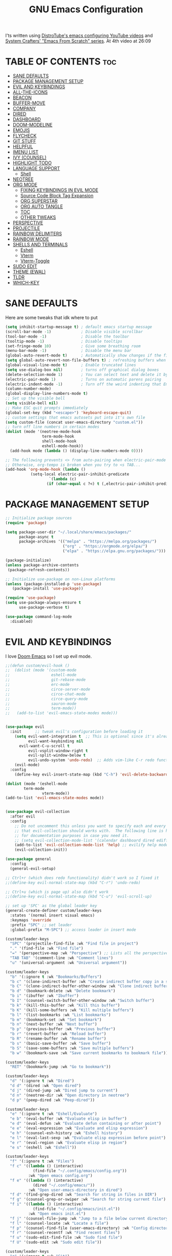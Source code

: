 #+title: GNU Emacs Configuration
#+STARTUP: fold

I'ts written using [[https://invidious.lunar.icu/playlist?list=PL5--8gKSku15e8lXf7aLICFmAHQVo0KXX][DistroTube's emacs configuring YouTube videos]] and [[https://systemcrafters.net/emacs-from-scratch/][System Crafters' "Emacs From Scratch" series]].
At 4th video at 26:09

* TABLE OF CONTENTS :toc:
- [[#sane-defaults][SANE DEFAULTS]]
- [[#package-management-setup][PACKAGE MANAGEMENT SETUP]]
- [[#evil-and-keybindings][EVIL AND KEYBINDINGS]]
- [[#all-the-icons][ALL-THE-ICONS]]
- [[#beacon][BEACON]]
- [[#buffer-move][BUFFER-MOVE]]
- [[#company][COMPANY]]
- [[#dired][DIRED]]
- [[#dashboard][DASHBOARD]]
- [[#doom-modeline][DOOM-MODELINE]]
- [[#emojis][EMOJIS]]
- [[#flycheck][FLYCHECK]]
- [[#git-stuff][GIT STUFF]]
- [[#helpful][HELPFUL]]
- [[#imenu-list][IMENU LIST]]
- [[#ivy-counsel][IVY (COUNSEL)]]
- [[#highlight-todo][HIGHLIGHT TODO]]
- [[#language-support][LANGUAGE SUPPORT]]
  - [[#shell][Shell]]
- [[#neotree][NEOTREE]]
- [[#org-mode][ORG MODE]]
  - [[#fixing-keybindings-in-evil-mode][FIXING KEYBINDINGS IN EVIL MODE]]
  - [[#source-code-block-tag-expansion][Source Code Block Tag Expansion]]
  - [[#org-superstar][ORG SUPERSTAR]]
  - [[#org-auto-tangle][ORG AUTO TANGLE]]
  - [[#toc][TOC]]
  - [[#other-tweaks][OTHER TWEAKS]]
- [[#perspective][PERSPECTIVE]]
- [[#projectile][PROJECTILE]]
- [[#rainbow-delimiters][RAINBOW DELIMITERS]]
- [[#rainbow-mode][RAINBOW MODE]]
- [[#shells-and-terminals][SHELLS AND TERMINALS]]
  - [[#eshell][Eshell]]
  - [[#vterm][Vterm]]
  - [[#vterm-toggle][Vterm-Toggle]]
- [[#sudo-edit][SUDO EDIT]]
- [[#theme-ewal][THEME (EWAL)]]
- [[#tldr][TLDR]]
- [[#which-key][WHICH-KEY]]

* SANE DEFAULTS
Here are some tweaks that idk where to put
#+begin_src emacs-lisp
(setq inhibit-startup-message t) ; default emacs startup message
(scroll-bar-mode -1)             ; Disable visible scrollbar
(tool-bar-mode -1)               ; Disable the toolbar
(tooltip-mode -1)                ; Disable tooltips
(set-fringe-mode 10)             ; Give some breathing room
(menu-bar-mode -1)               ; Disable the menu bar
(global-auto-revert-mode t)      ; Automatically show changes if the file has changed
(setq global-auto-revert-non-file-buffers t) ; refreshing buffers when files have changed
(global-visual-line-mode t)      ; Enable truncated lines
(setq use-dialog-box nil)        ; turns off graphical dialog boxes
(delete-selection-mode 1)        ; You can select text and delete it by typing.
(electric-pair-mode 1)           ; Turns on automatic parens pairing
(electric-indent-mode -1)        ; Turn off the weird indenting that Emacs does by default.
(column-number-mode)
(global-display-line-numbers-mode t)
;; Set up the visible bell
(setq visible-bell nil)
;; Make ESC quit prompts immediately
(global-set-key (kbd "<escape>") 'keyboard-escape-quit)
;; custom settings that emacs autosets put into it's own file
(setq custom-file (concat user-emacs-directory "custom.el"))
;; turn off line numbers in certain modes
(dolist (mode '(neotree-mode-hook
                term-mode-hook
                shell-mode-hook
                eshell-mode-hook))
  (add-hook mode (lambda () (display-line-numbers-mode 0))))

;; The following prevents <> from auto-pairing when electric-pair-mode is on.
;; Otherwise, org-tempo is broken when you try to <s TAB...
(add-hook 'org-mode-hook (lambda ()
           (setq-local electric-pair-inhibit-predicate
                   `(lambda (c)
                  (if (char-equal c ?<) t (,electric-pair-inhibit-predicate c))))))
#+end_src

* PACKAGE MANAGEMENT SETUP
#+begin_src emacs-lisp
;; Initialize package sources
(require 'package)

(setq package-user-dir "~/.local/share/emacs/packages/"
      package-async t
      package-archives '(("melpa" . "https://melpa.org/packages/")
                         ("org" . "https://orgmode.org/elpa/")
                         ("elpa" . "https://elpa.gnu.org/packages/")))

(package-initialize)
(unless package-archive-contents
 (package-refresh-contents))

;; Initialize use-package on non-Linux platforms
(unless (package-installed-p 'use-package)
   (package-install 'use-package))

(require 'use-package)
(setq use-package-always-ensure t
      use-package-verbose t)
#+end_src

#+begin_src emacs-lisp
(use-package command-log-mode
  :disabled)
#+end_src

* EVIL AND KEYBINDINGS
I love [[https://github.com/doomemacs/doomemacs][Doom Emacs]] so I set up evil mode.
#+begin_src emacs-lisp
;;(defun custom/evil-hook ()
;;  (dolist (mode '(custom-mode
;;                  eshell-mode
;;                  git-rebase-mode
;;                  erc-mode
;;                  circe-server-mode
;;                  circe-chat-mode
;;                  circe-query-mode
;;                  sauron-mode
;;                  term-mode))
;;   (add-to-list 'evil-emacs-state-modes mode)))


(use-package evil
  :init      ;; tweak evil's configuration before loading it
    (setq evil-want-integration t  ;; This is optional since it's already set to t by default.
          evil-want-keybinding nil
	  evil-want-C-u-scroll t
          evil-vsplit-window-right t
          evil-split-window-below t
          evil-undo-system 'undo-redo)  ;; Adds vim-like C-r redo functionality
    (evil-mode)
  :config
    (define-key evil-insert-state-map (kbd "C-h") 'evil-delete-backward-char-and-join))

(dolist (mode '(eshell-mode
		term-mode
                vterm-mode))
(add-to-list 'evil-emacs-state-modes mode))


(use-package evil-collection
  :after evil
  :config
    ;; Do not uncomment this unless you want to specify each and every mode
    ;; that evil-collection should works with.  The following line is here 
    ;; for documentation purposes in case you need it.  
    ;; (setq evil-collection-mode-list '(calendar dashboard dired ediff info magit ibuffer))
    (add-to-list 'evil-collection-mode-list 'help) ;; evilify help mode
    (evil-collection-init))

(use-package general
  :config
  (general-evil-setup)

;; Ctrl+r (which does redo functionality) didn't work so I fixed it
;;(define-key evil-normal-state-map (kbd "C-r") 'undo-redo)

;; Ctrl+u (which is page up) also didn't work
;;(define-key evil-normal-state-map (kbd "C-u") 'evil-scroll-up)

;; set up 'SPC' as the global leader key
(general-create-definer custom/leader-keys
  :states '(normal insert visual emacs)
  :keymaps 'override
  :prefix "SPC" ;; set leader
  :global-prefix "M-SPC") ;; access leader in insert mode

(custom/leader-keys
  "SPC" '(projectile-find-file :wk "Find file in project")
  "." '(find-file :wk "Find file")
  "=" '(perspective-map :wk "Perspective") ;; Lists all the perspective keybindings
  "TAB TAB" '(comment-line :wk "Comment lines")
  "u" '(universal-argument :wk "Universal argument"))

(custom/leader-keys
  "b" '(:ignore t :wk "Bookmarks/Buffers")
  "b c" '(clone-indirect-buffer :wk "Create indirect buffer copy in a split")
  "b C" '(clone-indirect-buffer-other-window :wk "Clone indirect buffer in new window")
  "b d" '(bookmark-delete :wk "Delete bookmark")
  "b i" '(ibuffer :wk "Ibuffer")
  "b I" '(counsel-switch-buffer-other-window :wk "Switch buffer")
  "b k" '(kill-this-buffer :wk "Kill this buffer")
  "b K" '(kill-some-buffers :wk "Kill multiple buffers")
  "b l" '(list-bookmarks :wk "List bookmarks")
  "b m" '(bookmark-set :wk "Set bookmark")
  "b n" '(next-buffer :wk "Next buffer")
  "b p" '(previous-buffer :wk "Previous buffer")
  "b r" '(revert-buffer :wk "Reload buffer")
  "b R" '(rename-buffer :wk "Rename buffer")
  "b s" '(basic-save-buffer :wk "Save buffer")
  "b S" '(save-some-buffers :wk "Save multiple buffers")
  "b w" '(bookmark-save :wk "Save current bookmarks to bookmark file"))

(custom/leader-keys
  "RET" '(bookmark-jump :wk "Go to bookmark"))

(custom/leader-keys
  "d" '(:ignore t :wk "Dired")
  "d d" '(dired :wk "Open dired")
  "d j" '(dired-jump :wk "Dired jump to current")
  "d n" '(neotree-dir :wk "Open directory in neotree")
  "d p" '(peep-dired :wk "Peep-dired"))

(custom/leader-keys
  "e" '(:ignore t :wk "Eshell/Evaluate")
  "e b" '(eval-buffer :wk "Evaluate elisp in buffer")
  "e d" '(eval-defun :wk "Evaluate defun containing or after point")
  "e e" '(eval-expression :wk "Evaluate and elisp expression")
  "e h" '(counsel-esh-history :wk "Eshell history")
  "e l" '(eval-last-sexp :wk "Evaluate elisp expression before point")
  "e r" '(eval-region :wk "Evaluate elisp in region")
  "e s" '(eshell :wk "Eshell"))

(custom/leader-keys
  "f" '(:ignore t :wk "Files")
  "f c" '((lambda () (interactive)
            (find-file "~/.config/emacs/config.org"))
          :wk "Open emacs config.org")
  "f e" '((lambda () (interactive)
            (dired "~/.config/emacs/"))
          :wk "Open user-emacs-directory in dired")
  "f d" '(find-grep-dired :wk "Search for string in files in DIR")
  "f g" '(counsel-grep-or-swiper :wk "Search for string current file")
  "f i" '((lambda () (interactive)
            (find-file "~/.config/emacs/init.el"))
          :wk "Open emacs init.el")
  "f j" '(counsel-file-jump :wk "Jump to a file below current directory")
  "f l" '(counsel-locate :wk "Locate a file")
  "f p" '(counsel-find-file (user-emacs-directory) :wk "Config directory")
  "f r" '(counsel-recentf :wk "Find recent files")
  "f u" '(sudo-edit-find-file :wk "Sudo find file")
  "f U" '(sudo-edit :wk "Sudo edit file"))

(custom/leader-keys
  "g" '(:ignore t :wk "Git")
  "g /" '(magit-displatch :wk "Magit dispatch")
  "g ." '(magit-file-displatch :wk "Magit file dispatch")
  "g b" '(magit-branch-checkout :wk "Switch branch")
  "g c" '(:ignore t :wk "Create")
  "g c b" '(magit-branch-and-checkout :wk "Create branch and checkout")
  "g c c" '(magit-commit-create :wk "Create commit")
  "g c f" '(magit-commit-fixup :wk "Create fixup commit")
  "g C" '(magit-clone :wk "Clone repo")
  "g f" '(:ignore t :wk "Find")
  "g f c" '(magit-show-commit :wk "Show commit")
  "g f f" '(magit-find-file :wk "Magit find file")
  "g f g" '(magit-find-git-config-file :wk "Find gitconfig file")
  "g F" '(magit-fetch :wk "Git fetch")
  "g g" '(magit-status :wk "Magit status")
  "g i" '(magit-init :wk "Initialize git repo")
  "g l" '(magit-log-buffer-file :wk "Magit buffer log")
  "g r" '(vc-revert :wk "Git revert file")
  "g s" '(magit-stage-file :wk "Git stage file")
  "g t" '(git-timemachine :wk "Git time machine")
  "g u" '(magit-stage-file :wk "Git unstage file"))

(custom/leader-keys
  "h" '(:ignore t :wk "Help")
  "h a" '(counsel-apropos :wk "Apropos")
  "h b" '(describe-bindings :wk "Describe bindings")
  "h c" '(describe-char :wk "Describe character under cursor")
  "h d" '(:ignore t :wk "Emacs documentation")
  "h d a" '(about-emacs :wk "About Emacs")
  "h d d" '(view-emacs-debugging :wk "View Emacs debugging")
  "h d f" '(view-emacs-FAQ :wk "View Emacs FAQ")
  "h d m" '(info-emacs-manual :wk "The Emacs manual")
  "h d n" '(view-emacs-news :wk "View Emacs news")
  "h d o" '(describe-distribution :wk "How to obtain Emacs")
  "h d p" '(view-emacs-problems :wk "View Emacs problems")
  "h d t" '(view-emacs-todo :wk "View Emacs todo")
  "h d w" '(describe-no-warranty :wk "Describe no warranty")
  "h e" '(view-echo-area-messages :wk "View echo area messages")
  "h f" '(describe-function :wk "Describe function")
  "h F" '(describe-face :wk "Describe face")
  "h g" '(describe-gnu-project :wk "Describe GNU Project")
  "h i" '(info :wk "Info")
  "h I" '(describe-input-method :wk "Describe input method")
  "h k" '(describe-key :wk "Describe key")
  "h l" '(view-lossage :wk "Display recent keystrokes and the commands run")
  "h L" '(describe-language-environment :wk "Describe language environment")
  "h m" '(describe-mode :wk "Describe mode")
  "h r" '(:ignore t :wk "Reload")
  "h r r" '((lambda () (interactive)
              (load-file "~/.config/emacs/init.el"))
            :wk "Reload emacs config")
  "h t" '(load-theme :wk "Load theme")
  "h v" '(describe-variable :wk "Describe variable")
  "h w" '(where-is :wk "Prints keybinding for command if set")
  "h x" '(describe-command :wk "Display full documentation for command"))

(custom/leader-keys
  "m" '(:ignore t :wk "Org")
  "m a" '(org-agenda :wk "Org agenda")
  "m e" '(org-export-dispatch :wk "Org export dispatch")
  "m i" '(org-toggle-item :wk "Org toggle item")
  "m t" '(org-todo :wk "Org todo")
  "m B" '(org-babel-tangle :wk "Org babel tangle")
  "m T" '(org-todo-list :wk "Org todo list"))

(custom/leader-keys
  "o" '(:ignore t :wk "Open")
  "o d" '(dashboard-open :wk "Dashboard")
  "o e" '(elfeed :wk "Elfeed RSS")
  "o f" '(make-frame :wk "Open buffer in new frame")
  "o F" '(select-frame-by-name :wk "Select frame by name"))
(custom/leader-keys
  "m b" '(:ignore t :wk "Tables")
  "m b -" '(org-table-insert-hline :wk "Insert hline in table"))

(custom/leader-keys
  "m d" '(:ignore t :wk "Date/deadline")
  "m d t" '(org-time-stamp :wk "Org time stamp"))

(custom/leader-keys
  "p" '(projectile-command-map :wk "Projectile"))

(custom/leader-keys
  "s" '(:ignore t :wk "Search")
  "s d" '(dictionary-search :wk "Search dictionary")
  "s m" '(man :wk "Man pages")
  "s t" '(tldr :wk "Lookup TLDR docs for a command")
  "s w" '(woman :wk "Similar to man but doesn't require man"))

(custom/leader-keys
  "t" '(:ignore t :wk "Toggle")
  "t e" '(eshell-toggle :wk "Toggle eshell")
  "t f" '(flycheck-mode :wk "Toggle flycheck")
  "t i" '(imenu-list-smart-toggle :wk "Toggle imenu list")
  "t l" '(display-line-numbers-mode :wk "Toggle line numbers")
  "t n" '(neotree-toggle :wk "Toggle neotree")
  "t r" '(rainbow-mode :wk "Toggle rainbow mode")
  "t t" '(visual-line-mode :wk "Toggle truncated lines")
  "t v" '(vterm-toggle :wk "Toggle vterm"))

(custom/leader-keys
  "w" '(:ignore t :wk "Windows")
  ;; Window splits
  "w c" '(evil-window-delete :wk "Close window")
  "w n" '(evil-window-new :wk "New window")
  "w s" '(evil-window-split :wk "Horizontal split window")
  "w v" '(evil-window-vsplit :wk "Vertical split window")
  ;; Window motions
  "w h" '(evil-window-left :wk "Window left")
  "w j" '(evil-window-down :wk "Window down")
  "w k" '(evil-window-up :wk "Window up")
  "w l" '(evil-window-right :wk "Window right")
  "w w" '(evil-window-next :wk "Go to next window")
  ;; Move Windows
  "w H" '(buf-move-left :wk "Buffer move left")
  "w J" '(buf-move-down :wk "Buffer move down")
  "w K" '(buf-move-up :wk "Buffer move up")
  "w L" '(buf-move-right :wk "Buffer move right"))
)

;; text resizing
(global-set-key (kbd "C-=") 'text-scale-increase)
(global-set-key (kbd "C-+") 'text-scale-increase)
(global-set-key (kbd "C--") 'text-scale-decrease)
(global-set-key (kbd "<C-wheel-up>") 'text-scale-increase)
(global-set-key (kbd "<C-wheel-down>") 'text-scale-decrease)
#+end_src
* ALL-THE-ICONS
All the icons and nerd icons
#+begin_src emacs-lisp
(use-package all-the-icons
  :ensure t
  :if (display-graphic-p))

(use-package all-the-icons-dired
  :defer t
  :after dired
  :hook (dired-mode . (lambda () (all-the-icons-dired-mode t))))

(use-package all-the-icons-ibuffer
  :after ibuffer
  :hook (ibuffer-mode . (lambda () (all-the-icons-ibuffer-mode t))))

(use-package nerd-icons)

(use-package all-the-icons-ivy-rich
  :ensure t
  :after ivy
  :init (all-the-icons-ivy-rich-mode 1))
#+end_src

* BEACON
[[https://github.com/Malabarba/beacon][beacon]] lights up current line after bigger navigation in a file

#+begin_src emacs-lisp
(use-package beacon
  :custom
    (beacon-mode 1))
#+end_src
* BUFFER-MOVE
This allows to easily move windows (splits) around.

#+begin_src emacs-lisp
(use-package buffer-move)
#+end_src
* COMPANY
[[https://company-mode.github.io/][Company]] is a text completion framework for Emacs. Completion will start automatically after you type a few letters. Use M-n and M-p to select, <return> to complete or <tab> to complete the common part.

#+begin_src emacs-lisp
(use-package company
  :defer 2
  :diminish
  :custom
    (company-begin-commands '(self-insert-command))
    (company-idle-delay .1)
    (company-minimum-prefix-length 2)
    (company-show-numbers t)
    (company-tooltip-align-annotations 't)
    (global-company-mode t))

(use-package company-box
  :after company
  :diminish
  :hook (company-mode . company-box-mode))
#+end_src
* TODO DIRED
#+begin_src emacs-lisp
(setq dired-listing-switches "-la --group-directories-first")
(use-package dired
  :disabled
  :config
    (evil-collection-dired-setup))

(use-package dired-open
  :defer t
  :config
    (setq dired-open-extensions '(("gif" . "swaiymg")
                                  ("jpg" . "swaiymg")
                                  ("png" . "swaiymg")
                                  ("mkv" . "mpv")
                                  ("mp4" . "mpv"))))
#+end_src
* DASHBOARD
#+begin_src emacs-lisp
(use-package dashboard
  :ensure t
  :custom
    (initial-buffer-choice (lambda () (get-buffer-create "*dashboard*")))
    (dashboard-startup-banner 'logo)
    (dashboard-center-content t)
    (dashboard-items '((recents  . 5)
                       (bookmarks . 5)
                       (projects . 5))))
                       ;; (agenda . 5)
                       ;; (registers . 5)))
  :config
    (dashboard-setup-startup-hook)
#+end_src
* DOOM-MODELINE
[[https://github.com/seagle0128/doom-modeline][doom-modeline]] is a bar at the bottom of the screen

#+begin_src emacs-lisp
(use-package doom-modeline
  :ensure t
  :init (doom-modeline-mode 1))
#+end_src
* EMOJIS
[[https://github.com/iqbalansari/emacs-emojify][emojify]] enables support for unicode characters and emojis.

#+begin_src emacs-lisp
(use-package emojify
  :init (global-emojify-mode 1))
;;  :custom
;;    (emojify-emojis-dir "~/.local/share/emacs/elpaca/builds/emojify/emojis"))
#+end_src
* FLYCHECK
Install =luacheck= from your Linux distro's repositories for flycheck to work correctly with lua files. Install =python-pylint= for flycheck to work with python files. Haskell works with flycheck as long as =haskell-ghc= or =haskell-stack-ghc= is installed. For more information on language support for flycheck, [[https://www.flycheck.org/en/latest/languages.html][read this]].

#+begin_src emacs-lisp
(use-package flycheck
  :after prog-mode
  :defer t
  :diminish
  :init (global-flycheck-mode))
#+end_src
* GIT STUFF
magit is the best git thing in emacs while git-timemachine ltes you go back in commits in file
#+begin_src emacs-lisp
(use-package magit
  :defer t)

(use-package git-timemachine
  :after git-timemachine
  :hook (evil-normalize-keymaps . git-timemachine-hook)
  :config
    (evil-define-key 'normal git-timemachine-mode-map (kbd "C-j") 'git-timemachine-show-previous-revision)
    (evil-define-key 'normal git-timemachine-mode-map (kbd "C-k") 'git-timemachine-show-next-revision))
#+end_src
* HELPFUL
This makes emacs documentation look pretty
#+begin_src emacs-lisp
(use-package helpful
  :custom
    (counsel-describe-function-function #'helpful-callable)
    (counsel-describe-variable-function #'helpful-variable)
  :bind
    ([remap describe-function] . counsel-describe-function)
    ([remap describe-command] . helpful-command)
    ([remap describe-variable] . counsel-describe-variable)
    ([remap describe-key] . helpful-key))
#+end_src
* IMENU LIST
[[https://github.com/bmag/imenu-list][imenu-list]] is basically TOC as its own buffer

#+begin_src emacs-lisp
(use-package imenu-list
  :defer t
  :custom
    (imenu-list-focus-after-activation t
     imenu-list-auto-resize t))
#+end_src
* IVY (COUNSEL)
Both are completion frameworks that make your life easier when doing M-x for example.
#+begin_src emacs-lisp
(use-package ivy
  :bind
  ;; ivy-resume resumes the last Ivy-based completion.
    (("C-c C-r" . ivy-resume)
     ("C-x B" . ivy-switch-buffer-other-window))
  :diminish
  :custom
    (ivy-use-virtual-buffers t
     ivy-count-format "(%d/%d) "
     enable-recursive-minibuffers t)
  :config
    (ivy-mode))
    
(use-package ivy-rich
  :after ivy
  :ensure t
  :init (ivy-rich-mode 1) ;; this gets us descriptions in M-x.
  :custom
    (ivy-virtual-abbreviate 'full
     ivy-rich-switch-buffer-align-virtual-buffer t
     ivy-rich-path-style 'abbrev)
  :config
    (ivy-set-display-transformer 'ivy-switch-buffer
                                 'ivy-rich-switch-buffer-transformer))

(use-package counsel
  :bind
    (("M-x" . counsel-M-x)
     ([remap ibuffer] . counsel-ibuffer)
     ("C-x C-f" . counsel-find-file)
    :map minibuffer-local-map
      ("C-r" . 'counsel-minibuffer-history)))


(use-package counsel
  :after ivy
  :diminish
  :bind
    (("M-x" . counsel-M-x)
     ("C-x b" . counsel-ibuffer)
     ("C-x C-f" . counsel-find-file)
      :map minibuffer-local-map
        ("C-r" . 'counsel-minibuffer-history))
  :config 
    (counsel-mode)
    (setq ivy-initial-inputs-alist nil)) ;; removes starting ^ regex in M-x
#+end_src	
* HIGHLIGHT TODO
Adding highlights to TODO and related words.

#+begin_src emacs-lisp
(use-package hl-todo
  :hook ((org-mode . hl-todo-mode)
         (prog-mode . hl-todo-mode))
  :config
    (setq hl-todo-highlight-punctuation ":"
          hl-todo-keyword-faces
          `(("TODO"       warning bold)
            ("FIXME"      error bold)
            ("HACK"       font-lock-constant-face bold)
            ("REVIEW"     font-lock-keyword-face bold)
            ("NOTE"       success bold)
            ("DEPRECATED" font-lock-doc-face bold))))
#+end_src
* LANGUAGE SUPPORT
Emacs has built-in programming language modes for Lisp, Scheme, DSSSL, Ada, ASM, AWK, C, C++, Fortran, Icon, IDL (CORBA), IDLWAVE, Java, Javascript, M4, Makefiles, Metafont, Modula2, Object Pascal, Objective-C, Octave, Pascal, Perl, Pike, PostScript, Prolog, Python, Ruby, Simula, SQL, Tcl, Verilog, and VHDL. Other languages will require you to install additional modes.

#+begin_src emacs-lisp
(use-package lua-mode
  :defer t)
(use-package nix-mode
  :defer t)
(use-package markdown-mode
  :defer t)
#+end_src

** Shell
#+begin_src emacs-lisp
(use-package company-shell
  :custom
    (add-to-list 'company-backends 'company-shell)
    (add-to-list 'company-backends 'company-shell-env))
#+end_src
* NEOTREE
Neotree is a file tree viewer. When you open neotree, it jumps to the current file thanks to neo-smart-open. The neo-window-fixed-size setting makes the neotree width be adjustable. NeoTree provides following themes: classic, ascii, arrow, icons, and nerd. Theme can be configed by setting "two" themes for neo-theme: one for the GUI and one for the terminal.

| COMMAND        | DESCRIPTION               | KEYBINDING |
|----------------+---------------------------+------------|
| neotree-toggle | /Toggle neotree/            | SPC t n    |
| neotree- dir   | /Open directory in neotree/ | SPC d n    |

#+BEGIN_SRC emacs-lisp
(use-package neotree
  :disabled
  :config
  (setq neo-smart-open t
        neo-show-hidden-files t
        neo-window-width 35
        neo-window-fixed-size nil
        inhibit-compacting-font-caches t
        projectile-switch-project-action 'neotree-projectile-action) 
        ;; truncate long file names in neotree
        (add-hook 'neo-after-create-hook
           #'(lambda (_)
               (with-current-buffer (get-buffer neo-buffer-name)
                 (setq truncate-lines t)
                 (setq word-wrap nil)
                 (make-local-variable 'auto-hscroll-mode)
                 (setq auto-hscroll-mode nil)))))

;; show hidden files
#+end_src
* ORG MODE
Improving and ricing org mode
** FIXING KEYBINDINGS IN EVIL MODE
#+begin_src emacs-lisp
(use-package evil-org
  :diminish
  :after org
  :init
    (add-hook 'org-mode-hook 'evil-org-mode t)
    (remove-hook 'org-tab-first-hook #'+org-cycle-only-current-subtree-h)
  :config
    ;; Unmap keys in 'evil-maps if not done, (setq org-return-follows-link t) will not work
    (with-eval-after-load 'evil-maps
      (define-key evil-motion-state-map (kbd "SPC") nil)
      (define-key evil-motion-state-map (kbd "RET") nil)
      (define-key evil-motion-state-map (kbd "TAB") nil))
    ;; Setting RETURN key in org-mode to follow links
    (setq org-return-follows-link  t)
    (require 'evil-org-agenda)
    (evil-org-agenda-set-keys)
    (remove-hook 'org-tab-first-hook #'+org-cycle-only-current-subtree-h))
#+end_src

** Source Code Block Tag Expansion
Org-tempo is a module within org that can be enabled. It allows for '<s' followed by TAB to expand to a begin_src tag. Other expansions available include:

| Typing the below + TAB | Expands to ...                          |
|------------------------+-----------------------------------------|
| <a                     | '#+BEGIN_EXPORT ascii' … '#+END_EXPORT  |
| <c                     | '#+BEGIN_CENTER' … '#+END_CENTER'       |
| <C                     | '#+BEGIN_COMMENT' … '#+END_COMMENT'     |
| <e                     | '#+BEGIN_EXAMPLE' … '#+END_EXAMPLE'     |
| <E                     | '#+BEGIN_EXPORT' … '#+END_EXPORT'       |
| <h                     | '#+BEGIN_EXPORT html' … '#+END_EXPORT'  |
| <l                     | '#+BEGIN_EXPORT latex' … '#+END_EXPORT' |
| <q                     | '#+BEGIN_QUOTE' … '#+END_QUOTE'         |
| <s                     | '#+BEGIN_SRC' … '#+END_SRC'             |
| <v                     | '#+BEGIN_VERSE' … '#+END_VERSE'         |

#+begin_src emacs-lisp
(require 'org-tempo)
#+end_src

** ORG SUPERSTAR
[[https://github.com/integral-dw/org-superstar-mode][org-superstar-mode]] gives us pretty bullets instead of stars for headers.

#+begin_src emacs-lisp
(use-package org-superstar
 :init (add-hook 'org-mode-hook 'org-superstar-mode t))
#+end_src

** ORG AUTO TANGLE
[[https://github.com/yilkalargaw/org-auto-tangle][org-auto-tangle]] automatically tangles files that have =#+auto_tangle: t= in them.

#+begin_src emacs-lisp
(use-package org-auto-tangle
  :defer t
  :diminish
  :hook (org-mode . org-auto-tangle-mode))
#+end_src

#+begin_src emacs-lisp
(setq org-edit-src-content-indentation 0)
#+end_src

** TOC
Table of contents
#+begin_src emacs-lisp
(use-package toc-org
  :commands toc-org-enable
  :init (add-hook 'org-mode-hook 'toc-org-enable))
#+end_src

** OTHER TWEAKS
- Note taken on [2023-09-17 Sun 14:56] \\
  asdasd
#+begin_src emacs-lisp
(use-package org
  :defer t
  :init
    (setq org-directory "~/org/"
     org-agenda-files (concat org-directory "agenda.org"))
  :custom-face
    ;; setting size of headers in org mode
    (org-level-1 ((t (:inherit outline-1 :height 1.7))))
    (org-level-2 ((t (:inherit outline-2 :height 1.6))))
    (org-level-3 ((t (:inherit outline-3 :height 1.5))))
    (org-level-4 ((t (:inherit outline-4 :height 1.4))))
    (org-level-5 ((t (:inherit outline-5 :height 1.3))))
    (org-level-6 ((t (:inherit outline-5 :height 1.2))))
    (org-level-7 ((t (:inherit outline-5 :height 1.1))))
  :custom
    (org-insert-heading-respect-content nil)
    (org-hide-emphasis-markers t)
    (org-hide-leading-stars t)
    (org-hide-emphasis-markers t)
    (org-ellipsis " •")
    (org-agenda-block-separator 8411))

(use-package company-org-block
  :after org)
#+end_src
* PERSPECTIVE
[[https://github.com/nex3/perspective-el][Perspective]] provides multiple named workspaces (or "perspectives") in Emacs, similar to multiple desktops in window managers.  Each perspective has its own buffer list and its own window layout, along with some other isolated niceties, like the [[https://www.gnu.org/software/emacs/manual/html_node/emacs/Xref.html][xref]] ring.

#+begin_src emacs-lisp
(use-package perspective
  :disabled
  :custom
    ;; NOTE! I have also set 'SCP =' to open the perspective menu.
    ;; I'm only setting the additional binding because setting it
    ;; helps suppress an annoying warning message.
    (persp-mode-prefix-key (kbd "C-c M-p"))
  :init
    (persp-mode)
  :config
    ;; Sets a file to write to when we save states
    (setq persp-state-default-file "~/.local/share/emacs/sessions"))

    ;; This will group buffers by persp-name in ibuffer.
    (add-hook 'ibuffer-hook
              (lambda ()
                (persp-ibuffer-set-filter-groups)
                (unless (eq ibuffer-sorting-mode 'alphabetic)
                  (ibuffer-do-sort-by-alphabetic))))

    ;; Automatically save perspective states to file when Emacs exits.
    (add-hook 'kill-emacs-hook #'persp-state-save)
#+end_src
* PROJECTILE
[[https://github.com/bbatsov/projectile][Projectile]] is a project interaction library for Emacs.
NOTE that many projectile commands do not work if you have set "fish" as the "shell-file-name" for Emacs. I had initially set "fish" as the "shell-file-name" in the Vterm section of this config, but oddly enough I changed it to "bin/sh" and projectile now works as expected, and Vterm still uses "fish" because my default user "sh" on my Linux system is "fish".

#+begin_src emacs-lisp
(use-package projectile
  :diminish projectile-mode
  :config (projectile-mode)
  :bind-keymap
    ("C-c p" . projectile-command-map)
  :init
    (setq projectile-switch-project-action #'projectile-dired))

(use-package counsel-projectile
  :after projectile
  :config
    (counsel-projectile-mode 1))
#+end_src
* RAINBOW DELIMITERS
Adding rainbow coloring to parentheses.

#+begin_src emacs-lisp
(use-package rainbow-delimiters
  :hook ((emacs-lisp-mode . rainbow-delimiters-mode)
         (clojure-mode . rainbow-delimiters-mode)))
#+end_src
* RAINBOW MODE
Display the actual color as a background for any hex color value (ex. #ffffff). The code block below enables rainbow-mode in all programming modes (prog-mode) as well as org-mode, which is why rainbow works in this document.  

#+begin_src emacs-lisp
(use-package rainbow-mode
  :diminish
  :hook org-mode prog-mode)
#+end_src
* SHELLS AND TERMINALS
** Eshell
Eshell is an Emacs 'shell' that is written in Elisp.

#+begin_src emacs-lisp
(use-package eshell-syntax-highlighting
  :after esh-mode
  :config
  (eshell-syntax-highlighting-global-mode +1))

;; eshell-syntax-highlighting -- adds fish/zsh-like syntax highlighting.
;; eshell-rc-script -- your profile for eshell; like a bashrc for eshell.
;; eshell-aliases-file -- sets an aliases file for the eshell.
  
(setq eshell-rc-script (concat user-emacs-directory "eshell/profile")
      eshell-aliases-file (concat user-emacs-directory "eshell/aliases")
      eshell-history-size 5000
      eshell-buffer-maximum-lines 5000
      eshell-hist-ignoredups t
      eshell-scroll-to-bottom-on-input t
      eshell-destroy-buffer-when-process-dies t
      eshell-visual-commands'("bash" "fish" "htop" "ssh" "top" "zsh"))
#+end_src

** Vterm
Vterm is a terminal emulator within Emacs. The 'shell-file-name' setting sets the shell to be used in M-x shell, M-x term, M-x ansi-term and M-x vterm. By default, the shell is set to 'fish' but could change it to 'bash' or 'zsh' if you prefer.

#+begin_src emacs-lisp
(use-package vterm
  :defer t
  :config
    (setq shell-file-name "/bin/sh"
          vterm-max-scrollback 5000))
    (add-hook 'vterm-mode-hook (lambda () (setq evil-default-state 'emacs)))
#+end_src

** Vterm-Toggle 
[[https://github.com/jixiuf/vterm-toggle][vterm-toggle]] toggles the vterm buffer at the bottom of the screen

#+begin_src emacs-lisp
(use-package vterm-toggle
  :after vterm
  :config
  (setq vterm-toggle-fullscreen-p nil)
  (setq vterm-toggle-scope 'project)
  (add-to-list 'display-buffer-alist
               '((lambda (buffer-or-name _)
                     (let ((buffer (get-buffer buffer-or-name)))
                       (with-current-buffer buffer
                         (or (equal major-mode 'vterm-mode)
                             (string-prefix-p vterm-buffer-name (buffer-name buffer))))))
                  (display-buffer-reuse-window display-buffer-at-bottom)
                  ;;(display-buffer-reuse-window display-buffer-in-direction)
                  ;;display-buffer-in-direction/direction/dedicated is added in emacs27
                  ;;(direction . bottom)
                  ;;(dedicated . t) ;dedicated is supported in emacs27
                  (reusable-frames . visible)
                  (window-height . 0.3))))
#+end_src
* SUDO EDIT
[[https://github.com/nflath/sudo-edit][sudo-edit]] gives us the ability to open files with sudo privileges or switch over to editing with sudo privileges if we initially opened the file without such privileges.

#+begin_src emacs-lisp
(use-package sudo-edit
  :defer t)
#+end_src
* THEME (EWAL)
I started to use pywal for my ricing so I use this as my theme.
#+begin_src emacs-lisp
(use-package ewal)
(use-package ewal-doom-themes)
(use-package doom-themes
  :ensure t
  :config
    ;; Global settings (defaults)
    (setq doom-themes-enable-bold t    ; if nil, bold is universally disabled
          doom-themes-enable-italic t) ; if nil, italics is universally disabled
    (load-theme 'ewal-doom-one t)
  
    ;; Enable flashing mode-line on errors
    (doom-themes-visual-bell-config)
    ;; Enable custom neotree theme (all-the-icons must be installed!)
    (doom-themes-neotree-config)
    ;; or for treemacs users
    ;;(setq doom-themes-treemacs-theme "doom-atom") ; use "doom-colors" for less minimal icon theme
    ;;(doom-themes-treemacs-config)
    ;; Corrects (and improves) org-mode's native fontification.
    (doom-themes-org-config))
#+end_src

With Emacs version 29, true transparency has been added.  
#+begin_src emacs-lisp
(add-to-list 'default-frame-alist '(alpha-background . 80)) ; For all new frames henceforth
#+end_src
* TLDR
#+begin_src emacs-lisp
(use-package tldr
  :defer t)
#+end_src
* WHICH-KEY
It shows you available keybindings, the default ones and the ones you create.
#+begin_src emacs-lisp
(use-package which-key
  :init
    (which-key-mode 1)
  :diminish
  :config
  (setq which-key-side-window-location 'bottom
	which-key-sort-order #'which-key-key-order-alpha
	which-key-sort-uppercase-first nil
	which-key-add-column-padding 1
	which-key-max-display-columns nil
	which-key-min-display-lines 6
	which-key-side-window-slot -10
	which-key-side-window-max-height 0.25
	which-key-idle-delay 0.8
	which-key-max-description-length 25
	which-key-allow-imprecise-window-fit nil
	which-key-separator " → "
        which-key-idle-delay 0.5))
#+end_src
